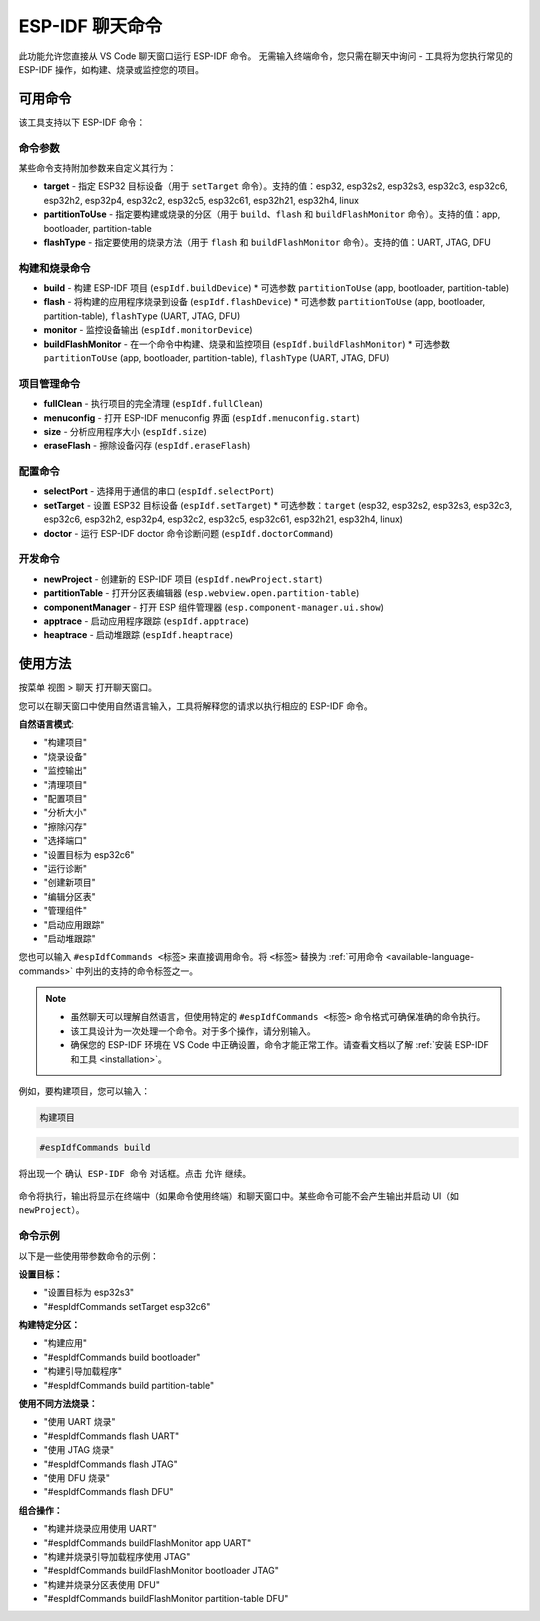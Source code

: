 ESP-IDF 聊天命令
================

此功能允许您直接从 VS Code 聊天窗口运行 ESP-IDF 命令。
无需输入终端命令，您只需在聊天中询问 - 工具将为您执行常见的 ESP-IDF 操作，如构建、烧录或监控您的项目。

.. _available-language-commands:

可用命令
--------

该工具支持以下 ESP-IDF 命令：

命令参数
~~~~~~~~

某些命令支持附加参数来自定义其行为：

* **target** - 指定 ESP32 目标设备（用于 ``setTarget`` 命令）。支持的值：esp32, esp32s2, esp32s3, esp32c3, esp32c6, esp32h2, esp32p4, esp32c2, esp32c5, esp32c61, esp32h21, esp32h4, linux
* **partitionToUse** - 指定要构建或烧录的分区（用于 ``build``、``flash`` 和 ``buildFlashMonitor`` 命令）。支持的值：app, bootloader, partition-table
* **flashType** - 指定要使用的烧录方法（用于 ``flash`` 和 ``buildFlashMonitor`` 命令）。支持的值：UART, JTAG, DFU

构建和烧录命令
~~~~~~~~~~~~~~~

* **build** - 构建 ESP-IDF 项目 (``espIdf.buildDevice``)
  * 可选参数 ``partitionToUse`` (app, bootloader, partition-table)
* **flash** - 将构建的应用程序烧录到设备 (``espIdf.flashDevice``)
  * 可选参数 ``partitionToUse`` (app, bootloader, partition-table), ``flashType`` (UART, JTAG, DFU)
* **monitor** - 监控设备输出 (``espIdf.monitorDevice``)
* **buildFlashMonitor** - 在一个命令中构建、烧录和监控项目 (``espIdf.buildFlashMonitor``)
  * 可选参数 ``partitionToUse`` (app, bootloader, partition-table), ``flashType`` (UART, JTAG, DFU)

项目管理命令
~~~~~~~~~~~~~

* **fullClean** - 执行项目的完全清理 (``espIdf.fullClean``)
* **menuconfig** - 打开 ESP-IDF menuconfig 界面 (``espIdf.menuconfig.start``)
* **size** - 分析应用程序大小 (``espIdf.size``)
* **eraseFlash** - 擦除设备闪存 (``espIdf.eraseFlash``)

配置命令
~~~~~~~~~

* **selectPort** - 选择用于通信的串口 (``espIdf.selectPort``)
* **setTarget** - 设置 ESP32 目标设备 (``espIdf.setTarget``)
  * 可选参数：``target`` (esp32, esp32s2, esp32s3, esp32c3, esp32c6, esp32h2, esp32p4, esp32c2, esp32c5, esp32c61, esp32h21, esp32h4, linux)
* **doctor** - 运行 ESP-IDF doctor 命令诊断问题 (``espIdf.doctorCommand``)

开发命令
~~~~~~~~~

* **newProject** - 创建新的 ESP-IDF 项目 (``espIdf.newProject.start``)
* **partitionTable** - 打开分区表编辑器 (``esp.webview.open.partition-table``)
* **componentManager** - 打开 ESP 组件管理器 (``esp.component-manager.ui.show``)
* **apptrace** - 启动应用程序跟踪 (``espIdf.apptrace``)
* **heaptrace** - 启动堆跟踪 (``espIdf.heaptrace``)

使用方法
--------

按菜单 ``视图`` > ``聊天`` 打开聊天窗口。

您可以在聊天窗口中使用自然语言输入，工具将解释您的请求以执行相应的 ESP-IDF 命令。

**自然语言模式**:

- "构建项目"
- "烧录设备" 
- "监控输出"
- "清理项目"
- "配置项目"
- "分析大小"
- "擦除闪存"
- "选择端口"
- "设置目标为 esp32c6"
- "运行诊断"
- "创建新项目"
- "编辑分区表"
- "管理组件"
- "启动应用跟踪"
- "启动堆跟踪"

您也可以输入 ``#espIdfCommands <标签>`` 来直接调用命令。将 ``<标签>`` 替换为 :ref:`可用命令 <available-language-commands>` 中列出的支持的命令标签之一。

.. note::

    * 虽然聊天可以理解自然语言，但使用特定的 ``#espIdfCommands <标签>`` 命令格式可确保准确的命令执行。
    * 该工具设计为一次处理一个命令。对于多个操作，请分别输入。
    * 确保您的 ESP-IDF 环境在 VS Code 中正确设置，命令才能正常工作。请查看文档以了解 :ref:`安装 ESP-IDF 和工具 <installation>`。

例如，要构建项目，您可以输入：

.. code-block:: text

    构建项目

.. code-block:: text

    #espIdfCommands build    

将出现一个 ``确认 ESP-IDF 命令`` 对话框。点击 ``允许`` 继续。

.. figure:: ../../_static/confirm-idf-cmd-message.png
    :align: center
    :alt: 确认 ESP-IDF 命令
    :figclass: align-center

命令将执行，输出将显示在终端中（如果命令使用终端）和聊天窗口中。某些命令可能不会产生输出并启动 UI（如 ``newProject``）。


命令示例
~~~~~~~~

以下是一些使用带参数命令的示例：

**设置目标：**

* "设置目标为 esp32s3"
* "#espIdfCommands setTarget esp32c6"

**构建特定分区：**

* "构建应用"
* "#espIdfCommands build bootloader"
* "构建引导加载程序"
* "#espIdfCommands build partition-table"

**使用不同方法烧录：**

* "使用 UART 烧录"
* "#espIdfCommands flash UART"
* "使用 JTAG 烧录"
* "#espIdfCommands flash JTAG"
* "使用 DFU 烧录"
* "#espIdfCommands flash DFU"

**组合操作：**

* "构建并烧录应用使用 UART"
* "#espIdfCommands buildFlashMonitor app UART"
* "构建并烧录引导加载程序使用 JTAG"
* "#espIdfCommands buildFlashMonitor bootloader JTAG"
* "构建并烧录分区表使用 DFU"
* "#espIdfCommands buildFlashMonitor partition-table DFU" 